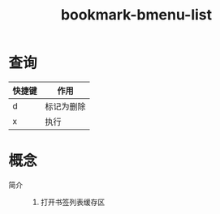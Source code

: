 :PROPERTIES:
:ID:       c932fc25-1b47-4819-89a4-094877d7c7d2
:END:
#+title: bookmark-bmenu-list
#+LAST_MODIFIED: 2025-03-18 13:25:17

* 查询
| 快捷键 | 作用       |
|--------+------------|
| d      | 标记为删除 |
| x      | 执行       |



* 概念
- 简介 ::
  1. 打开书签列表缓存区
